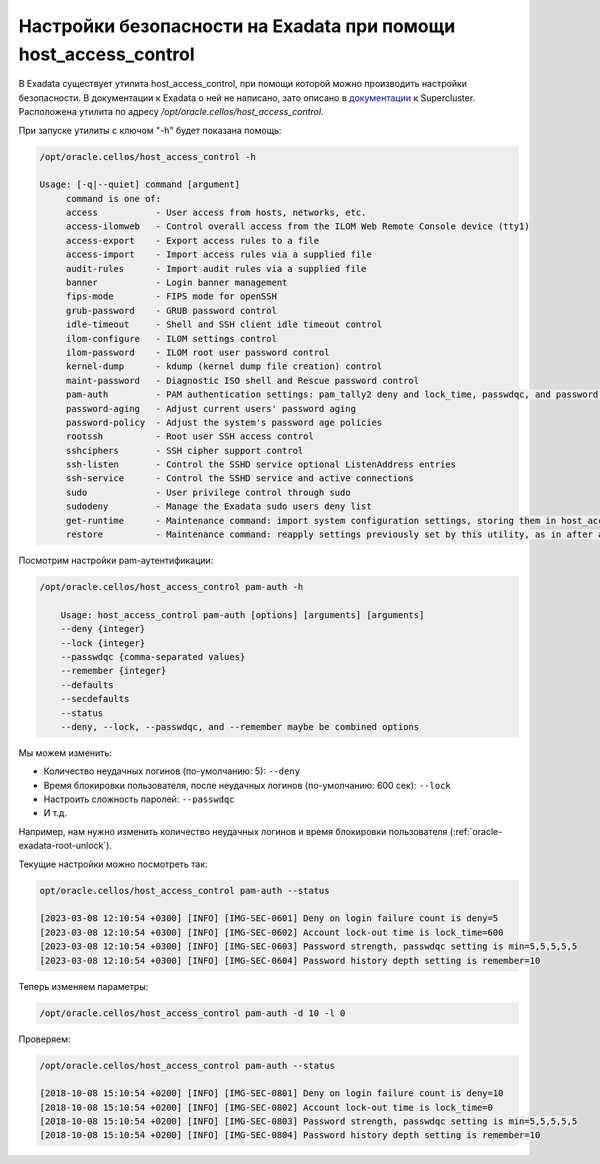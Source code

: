 .. index:: exadata, host_access_control, security, ssh, lock, deny, root, password, unsuccessful, login, banner, rootssh, access, pam

.. meta::
   :keywords: exadata, host_access_control, security, ssh, lock, deny, root, password, unsuccessful, login, banner, rootssh, access, pam

.. _oracle-exadata-host_access_control:

Настройки безопасности на Exadata при помощи host_access_control
================================================================

В Exadata существует утилита host_access_control, при помощи которой можно производить настройки безопасности.
В документации к Exadata о ней не написано, зато описано в `документации <https://docs.oracle.com/cd/E58626_01/html/E58630/gqeje.html>`_ к Supercluster.
Расположена утилита по адресу `/opt/oracle.cellos/host_access_control`.

При запуске утилиты с ключом "-h" будет показана помощь:

.. code-block:: none

    /opt/oracle.cellos/host_access_control -h
     
    Usage: [-q|--quiet] command [argument]
         command is one of:
         access           - User access from hosts, networks, etc.
         access-ilomweb   - Control overall access from the ILOM Web Remote Console device (tty1)
         access-export    - Export access rules to a file
         access-import    - Import access rules via a supplied file
         audit-rules      - Import audit rules via a supplied file
         banner           - Login banner management
         fips-mode        - FIPS mode for openSSH
         grub-password    - GRUB password control
         idle-timeout     - Shell and SSH client idle timeout control
         ilom-configure   - ILOM settings control
         ilom-password    - ILOM root user password control
         kernel-dump      - kdump (kernel dump file creation) control
         maint-password   - Diagnostic ISO shell and Rescue password control
         pam-auth         - PAM authentication settings: pam_tally2 deny and lock_time, passwdqc, and password history values
         password-aging   - Adjust current users' password aging
         password-policy  - Adjust the system's password age policies
         rootssh          - Root user SSH access control
         sshciphers       - SSH cipher support control
         ssh-listen       - Control the SSHD service optional ListenAddress entries
         ssh-service      - Control the SSHD service and active connections
         sudo             - User privilege control through sudo
         sudodeny         - Manage the Exadata sudo users deny list
         get-runtime      - Maintenance command: import system configuration settings, storing them in host_access_control parameter settings files.
         restore          - Maintenance command: reapply settings previously set by this utility, as in after an upgrade

Посмотрим настройки pam-аутентификации:

.. code-block:: none

    /opt/oracle.cellos/host_access_control pam-auth -h
     
        Usage: host_access_control pam-auth [options] [arguments] [arguments]
        --deny {integer}
        --lock {integer}
        --passwdqc {comma-separated values}
        --remember {integer}
        --defaults
        --secdefaults
        --status
        --deny, --lock, --passwdqc, and --remember maybe be combined options

Мы можем изменить:

- Количество неудачных логинов (по-умолчанию: 5): ``--deny``
- Время блокировки пользователя, после неудачных логинов (по-умолчанию: 600 сек): ``--lock``
- Настроить сложность паролей: ``--passwdqc``
- И т.д.

Например, нам нужно изменить количество неудачных логинов и время блокировки пользователя (:ref:`oracle-exadata-root-unlock`).

Текущие настройки можно посмотреть так:

.. code-block:: none

    opt/oracle.cellos/host_access_control pam-auth --status
     
    [2023-03-08 12:10:54 +0300] [INFO] [IMG-SEC-0601] Deny on login failure count is deny=5
    [2023-03-08 12:10:54 +0300] [INFO] [IMG-SEC-0602] Account lock-out time is lock_time=600
    [2023-03-08 12:10:54 +0300] [INFO] [IMG-SEC-0603] Password strength, passwdqc setting is min=5,5,5,5,5
    [2023-03-08 12:10:54 +0300] [INFO] [IMG-SEC-0604] Password history depth setting is remember=10

Теперь изменяем параметры:

.. code-block:: none

    /opt/oracle.cellos/host_access_control pam-auth -d 10 -l 0

Проверяем:

.. code-block:: none

    /opt/oracle.cellos/host_access_control pam-auth --status
     
    [2018-10-08 15:10:54 +0200] [INFO] [IMG-SEC-0801] Deny on login failure count is deny=10
    [2018-10-08 15:10:54 +0200] [INFO] [IMG-SEC-0802] Account lock-out time is lock_time=0
    [2018-10-08 15:10:54 +0200] [INFO] [IMG-SEC-0803] Password strength, passwdqc setting is min=5,5,5,5,5
    [2018-10-08 15:10:54 +0200] [INFO] [IMG-SEC-0804] Password history depth setting is remember=10

